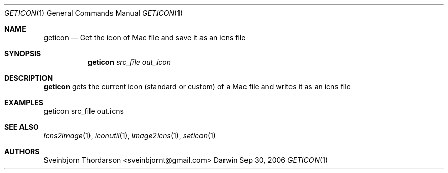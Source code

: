 .Dd Sep 30, 2006
.Dt GETICON 1
.Os Darwin
.Sh NAME
.Nm geticon
.Nd Get the icon of Mac file and save it as an icns file
.Sh SYNOPSIS
.Nm
.Ar src_file
.Ar out_icon
.Sh DESCRIPTION
.Nm
gets the current icon (standard or custom) of a Mac file and writes it as an icns file
.Sh EXAMPLES
geticon src_file out.icns
.Sh SEE ALSO
.Xr icns2image 1 ,
.Xr iconutil 1 ,
.Xr image2icns 1 ,
.Xr seticon 1
.Sh AUTHORS
.An Sveinbjorn Thordarson <sveinbjornt@gmail.com>

